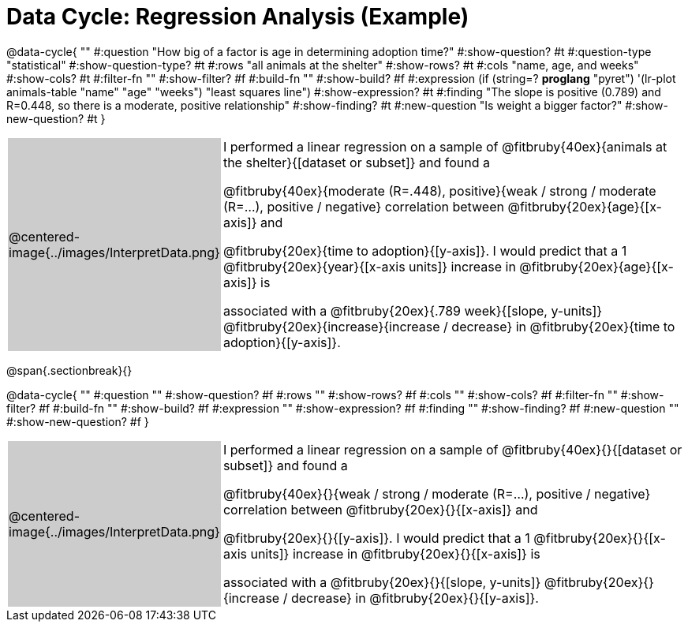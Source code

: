 = Data Cycle: Regression Analysis (Example)


++++
<style>
/* hide the Interpret rows, as well as the sub-questions for Analyze */
.data-cycle tr:nth-of-type(4),
.data-cycle tr:nth-of-type(3) td:nth-of-type(2) p:nth-of-type(1),
.data-cycle tr:nth-of-type(3) td:nth-of-type(2) p:nth-of-type(2) { display: none; }
table.template { border-top: 0; }
table.template td:first-of-type { background: #ccc; }
</style>
++++

@data-cycle{ ""
  #:question "How big of a factor is age in determining adoption time?"
  #:show-question? #t
  #:question-type "statistical"
  #:show-question-type? #t 
  #:rows "all animals at the shelter"
  #:show-rows? #t
  #:cols "name, age, and weeks"
  #:show-cols? #t
  #:filter-fn ""
  #:show-filter? #f
  #:build-fn ""
  #:show-build? #f
  #:expression (if (string=? *proglang* "pyret") '(lr-plot animals-table "name" "age" "weeks") "least squares line")
  #:show-expression? #t
  #:finding "The slope is positive (0.789) and R=0.448, so there is a moderate, positive relationship"
  #:show-finding? #t
  #:new-question "Is weight a bigger factor?"
  #:show-new-question? #t
}

[.template, cols="^.^2a,13a"]
|===
|@centered-image{../images/InterpretData.png}
| I performed a linear regression on a sample of @fitbruby{40ex}{animals at the shelter}{[dataset or subset]} and found a

@fitbruby{40ex}{moderate (R=.448), positive}{weak / strong / moderate (R=...), positive / negative} correlation between @fitbruby{20ex}{age}{[x-axis]} and

@fitbruby{20ex}{time to adoption}{[y-axis]}. I would predict that a 1 @fitbruby{20ex}{year}{[x-axis units]} increase in @fitbruby{20ex}{age}{[x-axis]} is

associated with a @fitbruby{20ex}{.789 week}{[slope, y-units]} @fitbruby{20ex}{increase}{increase / decrease} in @fitbruby{20ex}{time to adoption}{[y-axis]}.

|===

@span{.sectionbreak}{}

@data-cycle{ ""
  #:question ""
  #:show-question? #f
  #:rows ""
  #:show-rows? #f
  #:cols ""
  #:show-cols? #f
  #:filter-fn ""
  #:show-filter? #f
  #:build-fn ""
  #:show-build? #f
  #:expression ""
  #:show-expression? #f
  #:finding ""
  #:show-finding? #f
  #:new-question ""
  #:show-new-question? #f
}

[.template, cols="^.^2a,13a"]
|===
|@centered-image{../images/InterpretData.png}
| I performed a linear regression on a sample of @fitbruby{40ex}{}{[dataset or subset]} and found a

@fitbruby{40ex}{}{weak / strong / moderate (R=...), positive / negative} correlation between @fitbruby{20ex}{}{[x-axis]} and

@fitbruby{20ex}{}{[y-axis]}. I would predict that a 1 @fitbruby{20ex}{}{[x-axis units]} increase in @fitbruby{20ex}{}{[x-axis]} is

associated with a @fitbruby{20ex}{}{[slope, y-units]} @fitbruby{20ex}{}{increase / decrease} in @fitbruby{20ex}{}{[y-axis]}.

|===
